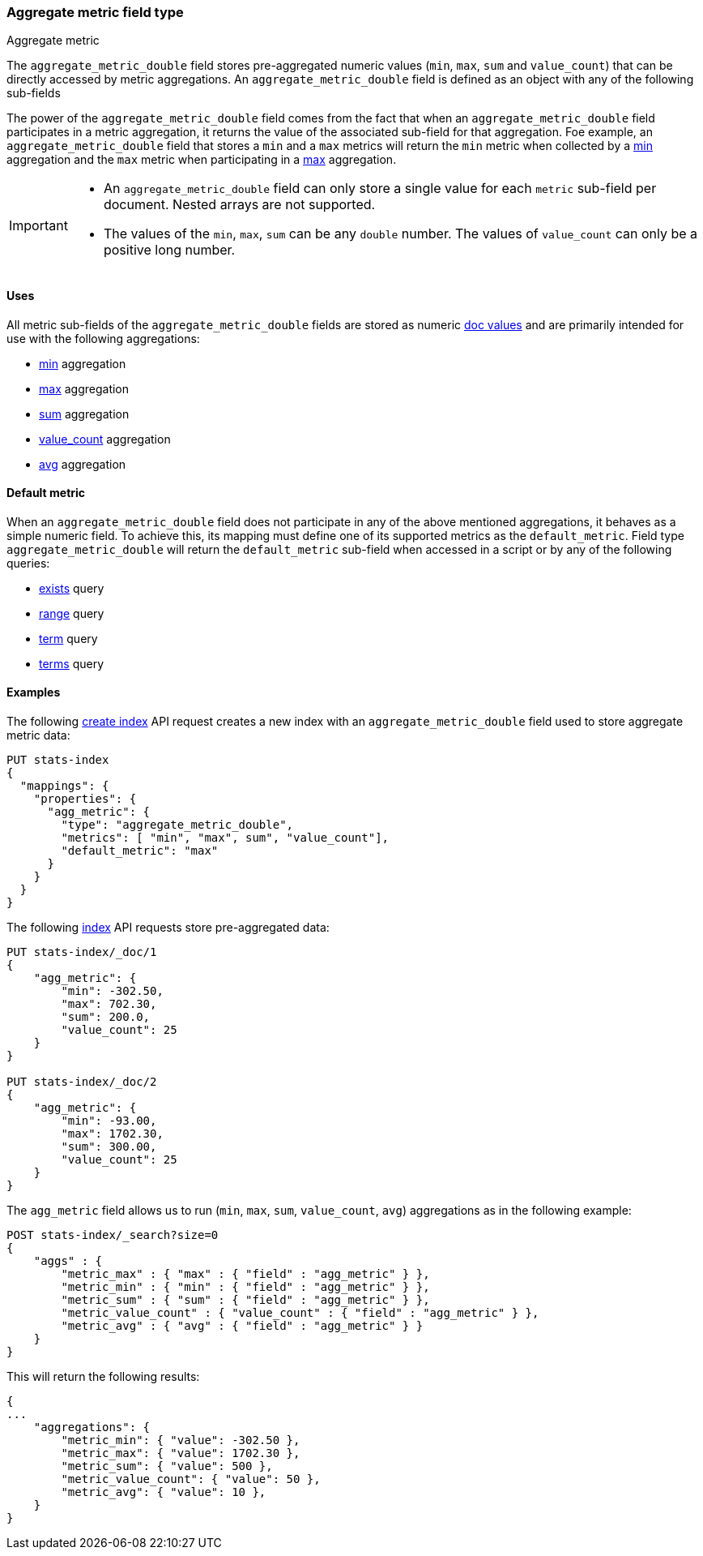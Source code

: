 [role="xpack"]
[testenv="basic"]
[[aggregate-metric-double]]
=== Aggregate metric field type
++++
<titleabbrev>Aggregate metric</titleabbrev>
++++

The `aggregate_metric_double` field stores pre-aggregated numeric values (`min`, `max`, `sum` and `value_count`) that can be directly
accessed by metric aggregations. An `aggregate_metric_double` field is defined as an object with any of the following sub-fields

The power of the `aggregate_metric_double` field comes from the fact that when an `aggregate_metric_double` field
participates in a metric aggregation, it returns the value of the associated sub-field for that aggregation.
Foe example, an `aggregate_metric_double` field that stores a `min` and a `max` metrics will return the `min` metric when
collected by a <<search-aggregations-metrics-min-aggregation,min>> aggregation and the `max` metric
when participating in a <<search-aggregations-metrics-max-aggregation-histogram-fields,max>> aggregation.

[IMPORTANT]
========
* An `aggregate_metric_double` field can only store a single value for each `metric` sub-field per document.
Nested arrays are not supported.
* The values of the `min`, `max`, `sum` can be any `double` number. The values of `value_count` can only be
a positive long number.
========

[[aggregate-metric-double-uses]]
==== Uses

All metric sub-fields of the `aggregate_metric_double` fields are stored as numeric <<doc-values,doc values>>
and are primarily intended for use with the following aggregations:

* <<search-aggregations-metrics-min-aggregation,min>> aggregation
* <<search-aggregations-metrics-max-aggregation,max>> aggregation
* <<search-aggregations-metrics-sum-aggregation,sum>> aggregation
* <<search-aggregations-metrics-valuecount-aggregation,value_count>> aggregation
* <<search-aggregations-metrics-avg-aggregation,avg>> aggregation

[[aggregate-metric-double-default]]
==== Default metric

When an `aggregate_metric_double` field does not participate in any of the above mentioned aggregations,
it behaves as a simple numeric field. To achieve this, its mapping must define one of its supported
metrics as the `default_metric`. Field type `aggregate_metric_double` will return the `default_metric`
sub-field when accessed in a script or by any of the following queries:

* <<query-dsl-exists-query,exists>> query
* <<query-dsl-range-query,range>> query
* <<query-dsl-term-query,term>> query
* <<query-dsl-terms-query,terms>> query

[[aggregate-metric-double-example]]
==== Examples

The following <<indices-create-index, create index>> API request creates a new index with an `aggregate_metric_double` field used
to store aggregate metric data:

[source,console]
--------------------------------------------------
PUT stats-index
{
  "mappings": {
    "properties": {
      "agg_metric": {
        "type": "aggregate_metric_double",
        "metrics": [ "min", "max", sum", "value_count"],
        "default_metric": "max"
      }
    }
  }
}
--------------------------------------------------

The following <<docs-index_,index>> API requests store pre-aggregated data:

[source,console]
--------------------------------------------------
PUT stats-index/_doc/1
{
    "agg_metric": {
        "min": -302.50,
        "max": 702.30,
        "sum": 200.0,
        "value_count": 25
    }
}

PUT stats-index/_doc/2
{
    "agg_metric": {
        "min": -93.00,
        "max": 1702.30,
        "sum": 300.00,
        "value_count": 25
    }
}
--------------------------------------------------

The `agg_metric` field allows us to run (`min`, `max`, `sum`, `value_count`, `avg`) aggregations
as in the following example:

[source,console]
--------------------------------------------------
POST stats-index/_search?size=0
{
    "aggs" : {
        "metric_max" : { "max" : { "field" : "agg_metric" } },
        "metric_min" : { "min" : { "field" : "agg_metric" } },
        "metric_sum" : { "sum" : { "field" : "agg_metric" } },
        "metric_value_count" : { "value_count" : { "field" : "agg_metric" } },
        "metric_avg" : { "avg" : { "field" : "agg_metric" } }
    }
}
--------------------------------------------------

This will return the following results:

[source,console-result]
--------------------------------------------------
{
...
    "aggregations": {
        "metric_min": { "value": -302.50 },
        "metric_max": { "value": 1702.30 },
        "metric_sum": { "value": 500 },
        "metric_value_count": { "value": 50 },
        "metric_avg": { "value": 10 },
    }
}
--------------------------------------------------
// TESTRESPONSE[s/\.\.\./"took": $body.took,"timed_out": false,"_shards": $body._shards,"hits": $body.hits,/]

